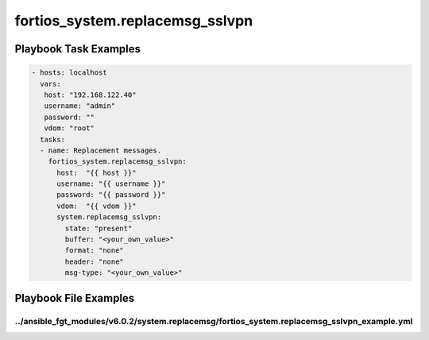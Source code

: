 ================================
fortios_system.replacemsg_sslvpn
================================


Playbook Task Examples
----------------------

.. code-block:: yaml

    - hosts: localhost
      vars:
       host: "192.168.122.40"
       username: "admin"
       password: ""
       vdom: "root"
      tasks:
      - name: Replacement messages.
        fortios_system.replacemsg_sslvpn:
          host:  "{{ host }}"
          username: "{{ username }}"
          password: "{{ password }}"
          vdom:  "{{ vdom }}"
          system.replacemsg_sslvpn:
            state: "present"
            buffer: "<your_own_value>"
            format: "none"
            header: "none"
            msg-type: "<your_own_value>"



Playbook File Examples
----------------------


../ansible_fgt_modules/v6.0.2/system.replacemsg/fortios_system.replacemsg_sslvpn_example.yml
++++++++++++++++++++++++++++++++++++++++++++++++++++++++++++++++++++++++++++++++++++++++++++

.. code-block:: yaml
            - hosts: localhost
      vars:
       host: "192.168.122.40"
       username: "admin"
       password: ""
       vdom: "root"
      tasks:
      - name: Replacement messages.
        fortios_system.replacemsg_sslvpn:
          host:  "{{ host }}"
          username: "{{ username }}"
          password: "{{ password }}"
          vdom:  "{{ vdom }}"
          system.replacemsg_sslvpn:
            state: "present"
            buffer: "<your_own_value>"
            format: "none"
            header: "none"
            msg-type: "<your_own_value>"




